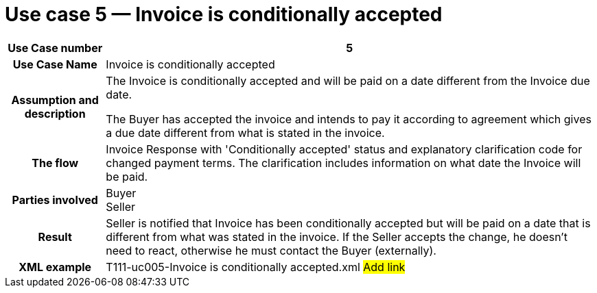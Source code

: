 
[[use-case-5-invoice-is-conditionally-accepted]]
= Use case 5 — Invoice is conditionally accepted

[cols="1h,5",options="header"]
|====
|Use Case number |5
|Use Case Name |Invoice is conditionally accepted
|Assumption and description a|
The Invoice is conditionally accepted and will be paid on a date different from the Invoice due date.

The Buyer has accepted the invoice and intends to pay it according to agreement which gives a due date different from what is stated in the invoice.

|The flow |Invoice Response with 'Conditionally accepted' status and explanatory clarification code for changed payment terms.
The clarification includes information on what date the Invoice will be paid.
|Parties involved |Buyer +
Seller
|Result |Seller is notified that Invoice has been conditionally accepted but will be paid on a date that is different from what was stated in the invoice.
If the Seller accepts the change, he doesn't need to react, otherwise he must contact the Buyer (externally).
|XML example |T111-uc005-Invoice is conditionally accepted.xml #Add link#
|====
